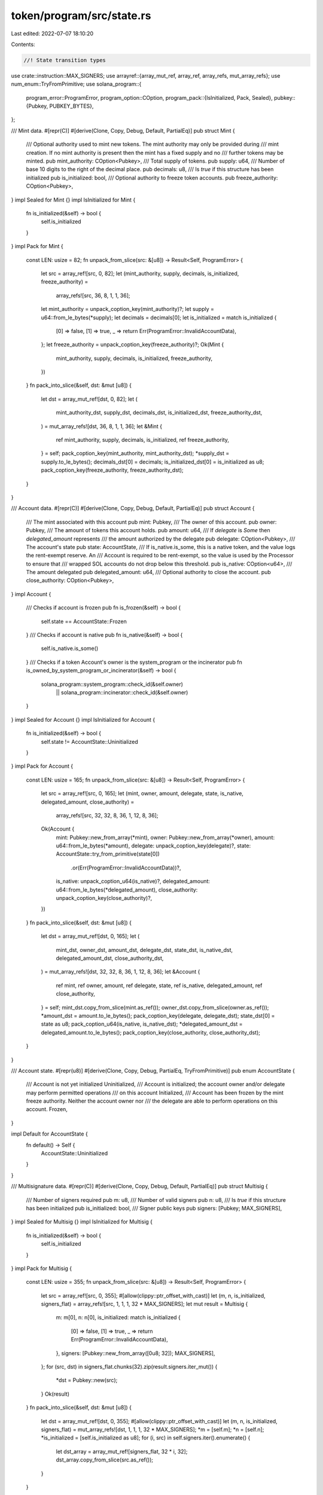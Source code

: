 token/program/src/state.rs
==========================

Last edited: 2022-07-07 18:10:20

Contents:

.. code-block:: rs

    //! State transition types

use crate::instruction::MAX_SIGNERS;
use arrayref::{array_mut_ref, array_ref, array_refs, mut_array_refs};
use num_enum::TryFromPrimitive;
use solana_program::{
    program_error::ProgramError,
    program_option::COption,
    program_pack::{IsInitialized, Pack, Sealed},
    pubkey::{Pubkey, PUBKEY_BYTES},
};

/// Mint data.
#[repr(C)]
#[derive(Clone, Copy, Debug, Default, PartialEq)]
pub struct Mint {
    /// Optional authority used to mint new tokens. The mint authority may only be provided during
    /// mint creation. If no mint authority is present then the mint has a fixed supply and no
    /// further tokens may be minted.
    pub mint_authority: COption<Pubkey>,
    /// Total supply of tokens.
    pub supply: u64,
    /// Number of base 10 digits to the right of the decimal place.
    pub decimals: u8,
    /// Is `true` if this structure has been initialized
    pub is_initialized: bool,
    /// Optional authority to freeze token accounts.
    pub freeze_authority: COption<Pubkey>,
}
impl Sealed for Mint {}
impl IsInitialized for Mint {
    fn is_initialized(&self) -> bool {
        self.is_initialized
    }
}
impl Pack for Mint {
    const LEN: usize = 82;
    fn unpack_from_slice(src: &[u8]) -> Result<Self, ProgramError> {
        let src = array_ref![src, 0, 82];
        let (mint_authority, supply, decimals, is_initialized, freeze_authority) =
            array_refs![src, 36, 8, 1, 1, 36];
        let mint_authority = unpack_coption_key(mint_authority)?;
        let supply = u64::from_le_bytes(*supply);
        let decimals = decimals[0];
        let is_initialized = match is_initialized {
            [0] => false,
            [1] => true,
            _ => return Err(ProgramError::InvalidAccountData),
        };
        let freeze_authority = unpack_coption_key(freeze_authority)?;
        Ok(Mint {
            mint_authority,
            supply,
            decimals,
            is_initialized,
            freeze_authority,
        })
    }
    fn pack_into_slice(&self, dst: &mut [u8]) {
        let dst = array_mut_ref![dst, 0, 82];
        let (
            mint_authority_dst,
            supply_dst,
            decimals_dst,
            is_initialized_dst,
            freeze_authority_dst,
        ) = mut_array_refs![dst, 36, 8, 1, 1, 36];
        let &Mint {
            ref mint_authority,
            supply,
            decimals,
            is_initialized,
            ref freeze_authority,
        } = self;
        pack_coption_key(mint_authority, mint_authority_dst);
        *supply_dst = supply.to_le_bytes();
        decimals_dst[0] = decimals;
        is_initialized_dst[0] = is_initialized as u8;
        pack_coption_key(freeze_authority, freeze_authority_dst);
    }
}

/// Account data.
#[repr(C)]
#[derive(Clone, Copy, Debug, Default, PartialEq)]
pub struct Account {
    /// The mint associated with this account
    pub mint: Pubkey,
    /// The owner of this account.
    pub owner: Pubkey,
    /// The amount of tokens this account holds.
    pub amount: u64,
    /// If `delegate` is `Some` then `delegated_amount` represents
    /// the amount authorized by the delegate
    pub delegate: COption<Pubkey>,
    /// The account's state
    pub state: AccountState,
    /// If is_native.is_some, this is a native token, and the value logs the rent-exempt reserve. An
    /// Account is required to be rent-exempt, so the value is used by the Processor to ensure that
    /// wrapped SOL accounts do not drop below this threshold.
    pub is_native: COption<u64>,
    /// The amount delegated
    pub delegated_amount: u64,
    /// Optional authority to close the account.
    pub close_authority: COption<Pubkey>,
}
impl Account {
    /// Checks if account is frozen
    pub fn is_frozen(&self) -> bool {
        self.state == AccountState::Frozen
    }
    /// Checks if account is native
    pub fn is_native(&self) -> bool {
        self.is_native.is_some()
    }
    /// Checks if a token Account's owner is the system_program or the incinerator
    pub fn is_owned_by_system_program_or_incinerator(&self) -> bool {
        solana_program::system_program::check_id(&self.owner)
            || solana_program::incinerator::check_id(&self.owner)
    }
}
impl Sealed for Account {}
impl IsInitialized for Account {
    fn is_initialized(&self) -> bool {
        self.state != AccountState::Uninitialized
    }
}
impl Pack for Account {
    const LEN: usize = 165;
    fn unpack_from_slice(src: &[u8]) -> Result<Self, ProgramError> {
        let src = array_ref![src, 0, 165];
        let (mint, owner, amount, delegate, state, is_native, delegated_amount, close_authority) =
            array_refs![src, 32, 32, 8, 36, 1, 12, 8, 36];
        Ok(Account {
            mint: Pubkey::new_from_array(*mint),
            owner: Pubkey::new_from_array(*owner),
            amount: u64::from_le_bytes(*amount),
            delegate: unpack_coption_key(delegate)?,
            state: AccountState::try_from_primitive(state[0])
                .or(Err(ProgramError::InvalidAccountData))?,
            is_native: unpack_coption_u64(is_native)?,
            delegated_amount: u64::from_le_bytes(*delegated_amount),
            close_authority: unpack_coption_key(close_authority)?,
        })
    }
    fn pack_into_slice(&self, dst: &mut [u8]) {
        let dst = array_mut_ref![dst, 0, 165];
        let (
            mint_dst,
            owner_dst,
            amount_dst,
            delegate_dst,
            state_dst,
            is_native_dst,
            delegated_amount_dst,
            close_authority_dst,
        ) = mut_array_refs![dst, 32, 32, 8, 36, 1, 12, 8, 36];
        let &Account {
            ref mint,
            ref owner,
            amount,
            ref delegate,
            state,
            ref is_native,
            delegated_amount,
            ref close_authority,
        } = self;
        mint_dst.copy_from_slice(mint.as_ref());
        owner_dst.copy_from_slice(owner.as_ref());
        *amount_dst = amount.to_le_bytes();
        pack_coption_key(delegate, delegate_dst);
        state_dst[0] = state as u8;
        pack_coption_u64(is_native, is_native_dst);
        *delegated_amount_dst = delegated_amount.to_le_bytes();
        pack_coption_key(close_authority, close_authority_dst);
    }
}

/// Account state.
#[repr(u8)]
#[derive(Clone, Copy, Debug, PartialEq, TryFromPrimitive)]
pub enum AccountState {
    /// Account is not yet initialized
    Uninitialized,
    /// Account is initialized; the account owner and/or delegate may perform permitted operations
    /// on this account
    Initialized,
    /// Account has been frozen by the mint freeze authority. Neither the account owner nor
    /// the delegate are able to perform operations on this account.
    Frozen,
}

impl Default for AccountState {
    fn default() -> Self {
        AccountState::Uninitialized
    }
}

/// Multisignature data.
#[repr(C)]
#[derive(Clone, Copy, Debug, Default, PartialEq)]
pub struct Multisig {
    /// Number of signers required
    pub m: u8,
    /// Number of valid signers
    pub n: u8,
    /// Is `true` if this structure has been initialized
    pub is_initialized: bool,
    /// Signer public keys
    pub signers: [Pubkey; MAX_SIGNERS],
}
impl Sealed for Multisig {}
impl IsInitialized for Multisig {
    fn is_initialized(&self) -> bool {
        self.is_initialized
    }
}
impl Pack for Multisig {
    const LEN: usize = 355;
    fn unpack_from_slice(src: &[u8]) -> Result<Self, ProgramError> {
        let src = array_ref![src, 0, 355];
        #[allow(clippy::ptr_offset_with_cast)]
        let (m, n, is_initialized, signers_flat) = array_refs![src, 1, 1, 1, 32 * MAX_SIGNERS];
        let mut result = Multisig {
            m: m[0],
            n: n[0],
            is_initialized: match is_initialized {
                [0] => false,
                [1] => true,
                _ => return Err(ProgramError::InvalidAccountData),
            },
            signers: [Pubkey::new_from_array([0u8; 32]); MAX_SIGNERS],
        };
        for (src, dst) in signers_flat.chunks(32).zip(result.signers.iter_mut()) {
            *dst = Pubkey::new(src);
        }
        Ok(result)
    }
    fn pack_into_slice(&self, dst: &mut [u8]) {
        let dst = array_mut_ref![dst, 0, 355];
        #[allow(clippy::ptr_offset_with_cast)]
        let (m, n, is_initialized, signers_flat) = mut_array_refs![dst, 1, 1, 1, 32 * MAX_SIGNERS];
        *m = [self.m];
        *n = [self.n];
        *is_initialized = [self.is_initialized as u8];
        for (i, src) in self.signers.iter().enumerate() {
            let dst_array = array_mut_ref![signers_flat, 32 * i, 32];
            dst_array.copy_from_slice(src.as_ref());
        }
    }
}

// Helpers
fn pack_coption_key(src: &COption<Pubkey>, dst: &mut [u8; 36]) {
    let (tag, body) = mut_array_refs![dst, 4, 32];
    match src {
        COption::Some(key) => {
            *tag = [1, 0, 0, 0];
            body.copy_from_slice(key.as_ref());
        }
        COption::None => {
            *tag = [0; 4];
        }
    }
}
fn unpack_coption_key(src: &[u8; 36]) -> Result<COption<Pubkey>, ProgramError> {
    let (tag, body) = array_refs![src, 4, 32];
    match *tag {
        [0, 0, 0, 0] => Ok(COption::None),
        [1, 0, 0, 0] => Ok(COption::Some(Pubkey::new_from_array(*body))),
        _ => Err(ProgramError::InvalidAccountData),
    }
}
fn pack_coption_u64(src: &COption<u64>, dst: &mut [u8; 12]) {
    let (tag, body) = mut_array_refs![dst, 4, 8];
    match src {
        COption::Some(amount) => {
            *tag = [1, 0, 0, 0];
            *body = amount.to_le_bytes();
        }
        COption::None => {
            *tag = [0; 4];
        }
    }
}
fn unpack_coption_u64(src: &[u8; 12]) -> Result<COption<u64>, ProgramError> {
    let (tag, body) = array_refs![src, 4, 8];
    match *tag {
        [0, 0, 0, 0] => Ok(COption::None),
        [1, 0, 0, 0] => Ok(COption::Some(u64::from_le_bytes(*body))),
        _ => Err(ProgramError::InvalidAccountData),
    }
}

const SPL_TOKEN_ACCOUNT_MINT_OFFSET: usize = 0;
const SPL_TOKEN_ACCOUNT_OWNER_OFFSET: usize = 32;

/// A trait for token Account structs to enable efficiently unpacking various fields
/// without unpacking the complete state.
pub trait GenericTokenAccount {
    /// Check if the account data is a valid token account
    fn valid_account_data(account_data: &[u8]) -> bool;

    /// Call after account length has already been verified to unpack the account owner
    fn unpack_account_owner_unchecked(account_data: &[u8]) -> &Pubkey {
        Self::unpack_pubkey_unchecked(account_data, SPL_TOKEN_ACCOUNT_OWNER_OFFSET)
    }

    /// Call after account length has already been verified to unpack the account mint
    fn unpack_account_mint_unchecked(account_data: &[u8]) -> &Pubkey {
        Self::unpack_pubkey_unchecked(account_data, SPL_TOKEN_ACCOUNT_MINT_OFFSET)
    }

    /// Call after account length has already been verified to unpack a Pubkey at
    /// the specified offset. Panics if `account_data.len()` is less than `PUBKEY_BYTES`
    fn unpack_pubkey_unchecked(account_data: &[u8], offset: usize) -> &Pubkey {
        bytemuck::from_bytes(&account_data[offset..offset + PUBKEY_BYTES])
    }

    /// Unpacks an account's owner from opaque account data.
    fn unpack_account_owner(account_data: &[u8]) -> Option<&Pubkey> {
        if Self::valid_account_data(account_data) {
            Some(Self::unpack_account_owner_unchecked(account_data))
        } else {
            None
        }
    }

    /// Unpacks an account's mint from opaque account data.
    fn unpack_account_mint(account_data: &[u8]) -> Option<&Pubkey> {
        if Self::valid_account_data(account_data) {
            Some(Self::unpack_account_mint_unchecked(account_data))
        } else {
            None
        }
    }
}

/// The offset of state field in Account's C representation
pub const ACCOUNT_INITIALIZED_INDEX: usize = 108;

/// Check if the account data buffer represents an initialized account.
/// This is checking the `state` (AccountState) field of an Account object.
pub fn is_initialized_account(account_data: &[u8]) -> bool {
    *account_data
        .get(ACCOUNT_INITIALIZED_INDEX)
        .unwrap_or(&(AccountState::Uninitialized as u8))
        != AccountState::Uninitialized as u8
}

impl GenericTokenAccount for Account {
    fn valid_account_data(account_data: &[u8]) -> bool {
        account_data.len() == Account::LEN && is_initialized_account(account_data)
    }
}

#[cfg(test)]
mod tests {
    use super::*;

    #[test]
    fn test_mint_unpack_from_slice() {
        let src: [u8; 82] = [0; 82];
        let mint = Mint::unpack_from_slice(&src).unwrap();
        assert!(!mint.is_initialized);

        let mut src: [u8; 82] = [0; 82];
        src[45] = 2;
        let mint = Mint::unpack_from_slice(&src).unwrap_err();
        assert_eq!(mint, ProgramError::InvalidAccountData);
    }

    #[test]
    fn test_account_state() {
        let account_state = AccountState::default();
        assert_eq!(account_state, AccountState::Uninitialized);
    }

    #[test]
    fn test_multisig_unpack_from_slice() {
        let src: [u8; 355] = [0; 355];
        let multisig = Multisig::unpack_from_slice(&src).unwrap();
        assert_eq!(multisig.m, 0);
        assert_eq!(multisig.n, 0);
        assert!(!multisig.is_initialized);

        let mut src: [u8; 355] = [0; 355];
        src[0] = 1;
        src[1] = 1;
        src[2] = 1;
        let multisig = Multisig::unpack_from_slice(&src).unwrap();
        assert_eq!(multisig.m, 1);
        assert_eq!(multisig.n, 1);
        assert!(multisig.is_initialized);

        let mut src: [u8; 355] = [0; 355];
        src[2] = 2;
        let multisig = Multisig::unpack_from_slice(&src).unwrap_err();
        assert_eq!(multisig, ProgramError::InvalidAccountData);
    }

    #[test]
    fn test_unpack_coption_key() {
        let src: [u8; 36] = [0; 36];
        let result = unpack_coption_key(&src).unwrap();
        assert_eq!(result, COption::None);

        let mut src: [u8; 36] = [0; 36];
        src[1] = 1;
        let result = unpack_coption_key(&src).unwrap_err();
        assert_eq!(result, ProgramError::InvalidAccountData);
    }

    #[test]
    fn test_unpack_coption_u64() {
        let src: [u8; 12] = [0; 12];
        let result = unpack_coption_u64(&src).unwrap();
        assert_eq!(result, COption::None);

        let mut src: [u8; 12] = [0; 12];
        src[0] = 1;
        let result = unpack_coption_u64(&src).unwrap();
        assert_eq!(result, COption::Some(0));

        let mut src: [u8; 12] = [0; 12];
        src[1] = 1;
        let result = unpack_coption_u64(&src).unwrap_err();
        assert_eq!(result, ProgramError::InvalidAccountData);
    }

    #[test]
    fn test_unpack_token_owner() {
        // Account data length < Account::LEN, unpack will not return a key
        let src: [u8; 12] = [0; 12];
        let result = Account::unpack_account_owner(&src);
        assert_eq!(result, Option::None);

        // The right account data size and intialized, unpack will return some key
        let mut src: [u8; Account::LEN] = [0; Account::LEN];
        src[ACCOUNT_INITIALIZED_INDEX] = AccountState::Initialized as u8;
        let result = Account::unpack_account_owner(&src);
        assert!(result.is_some());

        // The right account data size and frozen, unpack will return some key
        src[ACCOUNT_INITIALIZED_INDEX] = AccountState::Frozen as u8;
        let result = Account::unpack_account_owner(&src);
        assert!(result.is_some());

        // The right account data size and uninitialized, unpack will return None
        src[ACCOUNT_INITIALIZED_INDEX] = AccountState::Uninitialized as u8;
        let result = Account::unpack_account_mint(&src);
        assert_eq!(result, Option::None);

        // Account data length > account data size, unpack will not return a key
        let src: [u8; Account::LEN + 5] = [0; Account::LEN + 5];
        let result = Account::unpack_account_owner(&src);
        assert_eq!(result, Option::None);
    }

    #[test]
    fn test_unpack_token_mint() {
        // Account data length < Account::LEN, unpack will not return a key
        let src: [u8; 12] = [0; 12];
        let result = Account::unpack_account_mint(&src);
        assert_eq!(result, Option::None);

        // The right account data size and initialized, unpack will return some key
        let mut src: [u8; Account::LEN] = [0; Account::LEN];
        src[ACCOUNT_INITIALIZED_INDEX] = AccountState::Initialized as u8;
        let result = Account::unpack_account_mint(&src);
        assert!(result.is_some());

        // The right account data size and frozen, unpack will return some key
        src[ACCOUNT_INITIALIZED_INDEX] = AccountState::Frozen as u8;
        let result = Account::unpack_account_mint(&src);
        assert!(result.is_some());

        // The right account data size and uninitialized, unpack will return None
        src[ACCOUNT_INITIALIZED_INDEX] = AccountState::Uninitialized as u8;
        let result = Account::unpack_account_mint(&src);
        assert_eq!(result, Option::None);

        // Account data length > account data size, unpack will not return a key
        let src: [u8; Account::LEN + 5] = [0; Account::LEN + 5];
        let result = Account::unpack_account_mint(&src);
        assert_eq!(result, Option::None);
    }
}


